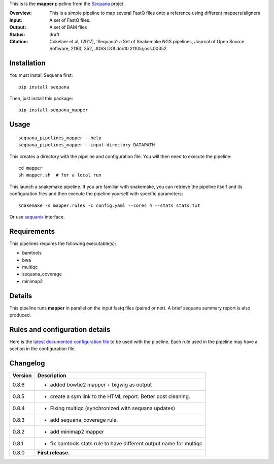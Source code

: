 This is is the **mapper** pipeline from the `Sequana <https://sequana.readthedocs.org>`_ projet

:Overview: This is a simple pipeline to map several FastQ files onto a reference using different mappers/aligners
:Input: A set of FastQ files.
:Output: A set of BAM files
:Status: draft
:Citation: Cokelaer et al, (2017), ‘Sequana’: a Set of Snakemake NGS pipelines, Journal of Open Source Software, 2(16), 352, JOSS DOI doi:10.21105/joss.00352


Installation
~~~~~~~~~~~~

You must install Sequana first::

    pip install sequana

Then, just install this package::

    pip install sequana_mapper


Usage
~~~~~

::

    sequana_pipelines_mapper --help
    sequana_pipelines_mapper --input-directory DATAPATH 

This creates a directory with the pipeline and configuration file. You will then need 
to execute the pipeline::

    cd mapper
    sh mapper.sh  # for a local run

This launch a snakemake pipeline. If you are familiar with snakemake, you can 
retrieve the pipeline itself and its configuration files and then execute the pipeline yourself with specific parameters::

    snakemake -s mapper.rules -c config.yaml --cores 4 --stats stats.txt

Or use `sequanix <https://sequana.readthedocs.io/en/master/sequanix.html>`_ interface.

Requirements
~~~~~~~~~~~~

This pipelines requires the following executable(s):

- bamtools
- bwa
- multiqc
- sequana_coverage
- minimap2

.. image:: https://raw.githubusercontent.com/sequana/sequana_mapper/master/sequana_pipelines/mapper/dag.png


Details
~~~~~~~~~

This pipeline runs **mapper** in parallel on the input fastq files (paired or not). 
A brief sequana summary report is also produced.


Rules and configuration details
~~~~~~~~~~~~~~~~~~~~~~~~~~~~~~~

Here is the `latest documented configuration file <https://raw.githubusercontent.com/sequana/sequana_mapper/master/sequana_pipelines/mapper/config.yaml>`_
to be used with the pipeline. Each rule used in the pipeline may have a section in the configuration file. 


Changelog
~~~~~~~~~

========= ====================================================================
Version   Description
========= ====================================================================
0.8.6     * added bowtie2 mapper + bigwig as output
0.8.5     * create a sym link to the HTML report. Better post cleaning.
0.8.4     * Fixing multiqc (synchronized with sequana updates) 
0.8.3     * add sequana_coverage rule. 
0.8.2     * add minimap2 mapper 
0.8.1     * fix bamtools stats rule to have different output name for multiqc
0.8.0     **First release.**
========= ====================================================================

